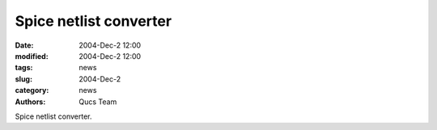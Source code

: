 Spice netlist converter
#######################

:date: 2004-Dec-2 12:00
:modified: 2004-Dec-2 12:00
:tags: news
:slug: 2004-Dec-2
:category: news
:authors: Qucs Team

Spice netlist converter.
